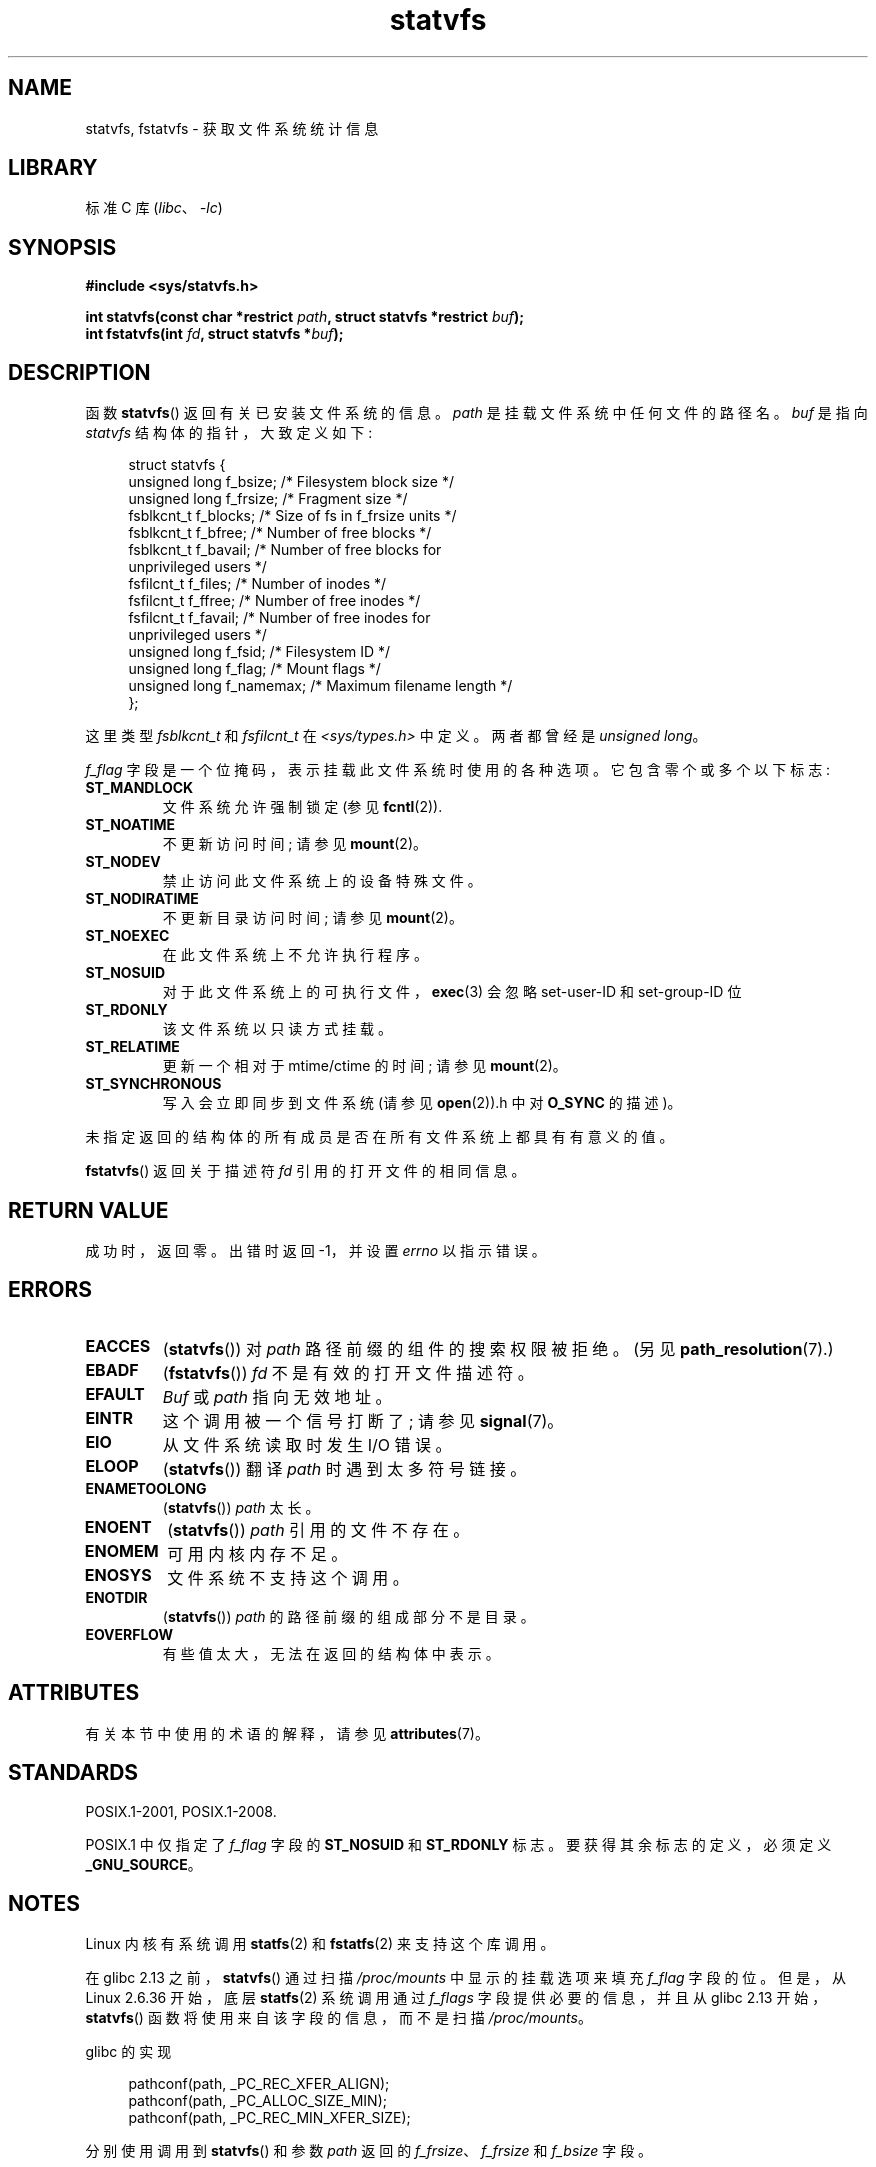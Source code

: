.\" -*- coding: UTF-8 -*-
'\" t
.\" Copyright (C) 2003 Andries Brouwer (aeb@cwi.nl)
.\"
.\" SPDX-License-Identifier: Linux-man-pages-copyleft
.\"
.\" The pathconf note is from Walter Harms
.\" This is not a system call on Linux
.\"
.\" Modified 2004-06-23 by Michael Kerrisk <mtk.manpages@gmail.com>
.\"
.\"*******************************************************************
.\"
.\" This file was generated with po4a. Translate the source file.
.\"
.\"*******************************************************************
.TH statvfs 3 2022\-12\-15 "Linux man\-pages 6.03" 
.SH NAME
statvfs, fstatvfs \- 获取文件系统统计信息
.SH LIBRARY
标准 C 库 (\fIlibc\fP、\fI\-lc\fP)
.SH SYNOPSIS
.nf
\fB#include <sys/statvfs.h>\fP
.PP
\fBint statvfs(const char *restrict \fP\fIpath\fP\fB, struct statvfs *restrict \fP\fIbuf\fP\fB);\fP
\fBint fstatvfs(int \fP\fIfd\fP\fB, struct statvfs *\fP\fIbuf\fP\fB);\fP
.fi
.SH DESCRIPTION
函数 \fBstatvfs\fP() 返回有关已安装文件系统的信息。 \fIpath\fP 是挂载文件系统中任何文件的路径名。 \fIbuf\fP 是指向
\fIstatvfs\fP 结构体的指针，大致定义如下:
.PP
.in +4n
.EX
struct statvfs {
    unsigned long  f_bsize;    /* Filesystem block size */
    unsigned long  f_frsize;   /* Fragment size */
    fsblkcnt_t     f_blocks;   /* Size of fs in f_frsize units */
    fsblkcnt_t     f_bfree;    /* Number of free blocks */
    fsblkcnt_t     f_bavail;   /* Number of free blocks for
                                  unprivileged users */ 
    fsfilcnt_t     f_files;    /* Number of inodes */
    fsfilcnt_t     f_ffree;    /* Number of free inodes */
    fsfilcnt_t     f_favail;   /* Number of free inodes for
                                  unprivileged users */
    unsigned long  f_fsid;     /* Filesystem ID */
    unsigned long  f_flag;     /* Mount flags */
    unsigned long  f_namemax;  /* Maximum filename length */
};
.EE
.in
.PP
这里类型 \fIfsblkcnt_t\fP 和 \fIfsfilcnt_t\fP 在 \fI<sys/types.h>\fP 中定义。 两者都曾经是
\fIunsigned long\fP。
.PP
.\" XXX Keep this list in sync with statfs(2)
\fIf_flag\fP 字段是一个位掩码，表示挂载此文件系统时使用的各种选项。 它包含零个或多个以下标志:
.TP 
\fBST_MANDLOCK\fP
文件系统允许强制锁定 (参见 \fBfcntl\fP(2)).
.TP 
\fBST_NOATIME\fP
不更新访问时间; 请参见 \fBmount\fP(2)。
.TP 
\fBST_NODEV\fP
禁止访问此文件系统上的设备特殊文件。
.TP 
\fBST_NODIRATIME\fP
不更新目录访问时间; 请参见 \fBmount\fP(2)。
.TP 
\fBST_NOEXEC\fP
在此文件系统上不允许执行程序。
.TP 
\fBST_NOSUID\fP
对于此文件系统上的可执行文件，\fBexec\fP(3) 会忽略 set\-user\-ID 和 set\-group\-ID 位
.TP 
\fBST_RDONLY\fP
该文件系统以只读方式挂载。
.TP 
\fBST_RELATIME\fP
更新一个相对于 mtime/ctime 的时间; 请参见 \fBmount\fP(2)。
.TP 
\fBST_SYNCHRONOUS\fP
写入会立即同步到文件系统 (请参见 \fBopen\fP(2)).h 中对 \fBO_SYNC\fP 的描述)。
.PP
未指定返回的结构体的所有成员是否在所有文件系统上都具有有意义的值。
.PP
\fBfstatvfs\fP() 返回关于描述符 \fIfd\fP 引用的打开文件的相同信息。
.SH "RETURN VALUE"
成功时，返回零。 出错时返回 \-1，并设置 \fIerrno\fP 以指示错误。
.SH ERRORS
.TP 
\fBEACCES\fP
(\fBstatvfs\fP()) 对 \fIpath\fP 路径前缀的组件的搜索权限被拒绝。 (另见 \fBpath_resolution\fP(7).)
.TP 
\fBEBADF\fP
(\fBfstatvfs\fP()) \fIfd\fP 不是有效的打开文件描述符。
.TP 
\fBEFAULT\fP
\fIBuf\fP 或 \fIpath\fP 指向无效地址。
.TP 
\fBEINTR\fP
这个调用被一个信号打断了; 请参见 \fBsignal\fP(7)。
.TP 
\fBEIO\fP
从文件系统读取时发生 I/O 错误。
.TP 
\fBELOOP\fP
(\fBstatvfs\fP()) 翻译 \fIpath\fP 时遇到太多符号链接。
.TP 
\fBENAMETOOLONG\fP
(\fBstatvfs\fP()) \fIpath\fP 太长。
.TP 
\fBENOENT\fP
(\fBstatvfs\fP()) \fIpath\fP 引用的文件不存在。
.TP 
\fBENOMEM\fP
可用内核内存不足。
.TP 
\fBENOSYS\fP
文件系统不支持这个调用。
.TP 
\fBENOTDIR\fP
(\fBstatvfs\fP()) \fIpath\fP 的路径前缀的组成部分不是目录。
.TP 
\fBEOVERFLOW\fP
有些值太大，无法在返回的结构体中表示。
.SH ATTRIBUTES
有关本节中使用的术语的解释，请参见 \fBattributes\fP(7)。
.ad l
.nh
.TS
allbox;
lbx lb lb
l l l.
Interface	Attribute	Value
T{
\fBstatvfs\fP(),
\fBfstatvfs\fP()
T}	Thread safety	MT\-Safe
.TE
.hy
.ad
.sp 1
.SH STANDARDS
POSIX.1\-2001, POSIX.1\-2008.
.PP
POSIX.1 中仅指定了 \fIf_flag\fP 字段的 \fBST_NOSUID\fP 和 \fBST_RDONLY\fP 标志。 要获得其余标志的定义，必须定义
\fB_GNU_SOURCE\fP。
.SH NOTES
Linux 内核有系统调用 \fBstatfs\fP(2) 和 \fBfstatfs\fP(2) 来支持这个库调用。
.PP
.\" glibc commit 3cdaa6adb113a088fdfb87aa6d7747557eccc58d
在 glibc 2.13 之前，\fBstatvfs\fP() 通过扫描 \fI/proc/mounts\fP 中显示的挂载选项来填充 \fIf_flag\fP
字段的位。 但是，从 Linux 2.6.36 开始，底层 \fBstatfs\fP(2) 系统调用通过 \fIf_flags\fP 字段提供必要的信息，并且从
glibc 2.13 开始，\fBstatvfs\fP() 函数将使用来自该字段的信息，而不是扫描 \fI/proc/mounts\fP。
.PP
glibc 的实现
.PP
.in +4n
.EX
pathconf(path, _PC_REC_XFER_ALIGN);
pathconf(path, _PC_ALLOC_SIZE_MIN);
pathconf(path, _PC_REC_MIN_XFER_SIZE);
.EE
.in
.PP
分别使用调用到 \fBstatvfs\fP() 和参数 \fIpath\fP 返回的 \fIf_frsize\fP、\fIf_frsize\fP 和 \fIf_bsize\fP
字段。
.SH "SEE ALSO"
\fBstatfs\fP(2)
.PP
.SH [手册页中文版]
.PP
本翻译为免费文档；阅读
.UR https://www.gnu.org/licenses/gpl-3.0.html
GNU 通用公共许可证第 3 版
.UE
或稍后的版权条款。因使用该翻译而造成的任何问题和损失完全由您承担。
.PP
该中文翻译由 wtklbm
.B <wtklbm@gmail.com>
根据个人学习需要制作。
.PP
项目地址:
.UR \fBhttps://github.com/wtklbm/manpages-chinese\fR
.ME 。
